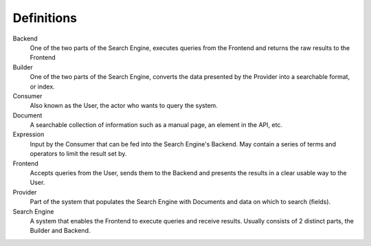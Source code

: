 Definitions
===========

Backend
    One of the two parts of the Search Engine, executes queries from the Frontend and returns the raw results to
    the Frontend

Builder
    One of the two parts of the Search Engine, converts the data presented by the Provider into a searchable format,
    or index.

Consumer
    Also known as the User, the actor who wants to query the system.

Document
    A searchable collection of information such as a manual page, an element in the API, etc.

Expression
    Input by the Consumer that can be fed into the Search Engine's Backend. May contain a series of terms and operators
    to limit the result set by.

Frontend
    Accepts queries from the User, sends them to the Backend and presents the results in a clear usable way to the User.

Provider
    Part of the system that populates the Search Engine with Documents and data on which to search (fields).

Search Engine
    A system that enables the Frontend to execute queries and receive results.
    Usually consists of 2 distinct parts, the Builder and Backend.

